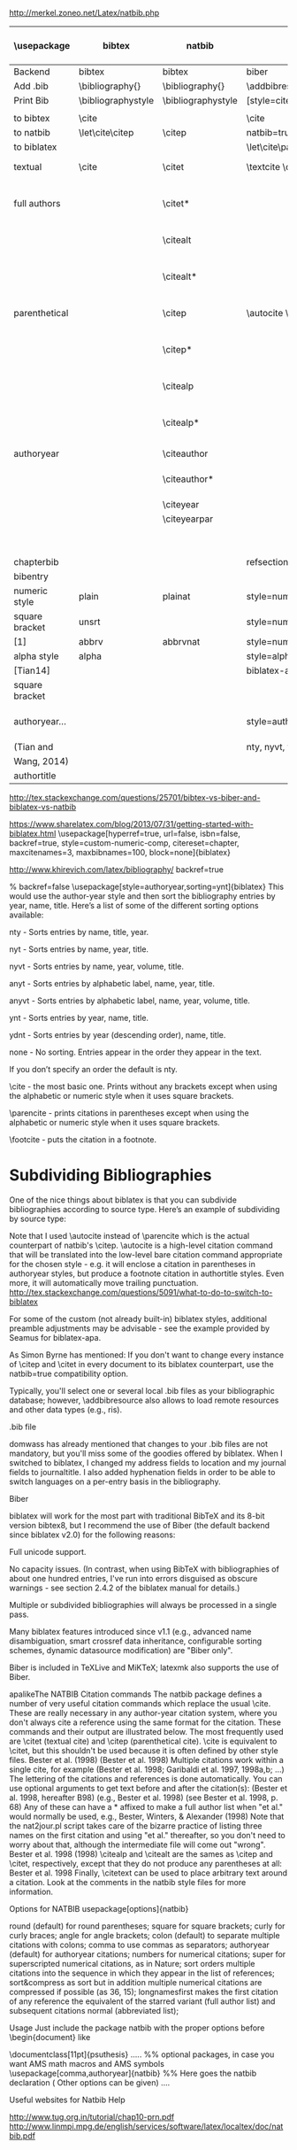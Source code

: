 http://merkel.zoneo.net/Latex/natbib.php

|----------------+--------------------+--------------------+-------------------------------+------------------------------------+-------------------|
| \usepackage    | bibtex             | natbib             | biblatex                      | in line example authoryear         | numbered          |
|----------------+--------------------+--------------------+-------------------------------+------------------------------------+-------------------|
| Backend        | bibtex             | bibtex             | biber                         |                                    |                   |
| Add .bib       | \bibliography{}    | \bibliography{}    | \addbibresource{}             |                                    |                   |
| Print Bib      | \bibliographystyle | \bibliographystyle | [style=citestyle+bibstyle]    |                                    |                   |
|                |                    |                    | \printbibliography            |                                    |                   |
|----------------+--------------------+--------------------+-------------------------------+------------------------------------+-------------------|
| to bibtex      | \cite              |                    | \cite                         | \citeX{jon90}                      |                   |
| to natbib      | \let\cite\citep    | \citep             | natbib=true                   |                                    |                   |
| to biblatex    |                    |                    | \let\cite\parencite           |                                    |                   |
|----------------+--------------------+--------------------+-------------------------------+------------------------------------+-------------------|
| textual        | \cite              | \citet             | \textcite    \cite            | Jones et al. (1990)                | Jones et al. [21] |
| full authors   |                    | \citet*            |                               | Jones, Baker, and Williams (1990)  |                   |
|                |                    | \citealt           |                               | Jones et al. 1990                  |                   |
|                |                    | \citealt*          |                               | Jones, Baker, and Williams 1990    |                   |
|----------------+--------------------+--------------------+-------------------------------+------------------------------------+-------------------|
| parenthetical  |                    | \citep             | \autocite    \parencite       | (Jones et al., 1990)               | [21]              |
|                |                    | \citep*            |                               | (Jones, Baker, and Williams, 1990) |                   |
|                |                    | \citealp           |                               | Jones et al., 1990                 |                   |
|                |                    | \citealp*          |                               | Jones, Baker, and Williams, 1990   |                   |
|----------------+--------------------+--------------------+-------------------------------+------------------------------------+-------------------|
| authoryear     |                    | \citeauthor        |                               | Jones et al.                       |                   |
|                |                    | \citeauthor*       |                               | Jones, Baker, and Williams         |                   |
|                |                    | \citeyear          |                               | 1990                               |                   |
|                |                    | \citeyearpar       |                               | (1990)                             |                   |
|----------------+--------------------+--------------------+-------------------------------+------------------------------------+-------------------|
| \defcitealias  |                    | \citetalias        |                               | Paper1                             |                   |
|                |                    | \citepalias        |                               | (Paper1)                           |                   |
|----------------+--------------------+--------------------+-------------------------------+------------------------------------+-------------------|
| chapterbib     |                    |                    | refsection=chapter            |                                    |                   |
| bibentry       | \bibentry          | \bibentry          | \fullcite                     |                                    |                   |
|----------------+--------------------+--------------------+-------------------------------+------------------------------------+-------------------|
| numeric style  | plain              | plainat            | style=numeric                 |                                    | ieeetr, acm, mdpi |
| square bracket | unsrt              |                    | style=numeric,sorting=none    |                                    |                   |
| [1]            | abbrv              | abbrvnat           | style=numeric,firstinits=true |                                    |                   |
|----------------+--------------------+--------------------+-------------------------------+------------------------------------+-------------------|
| alpha style    | alpha              |                    | style=alphabetic              |                                    |                   |
| [Tian14]       |                    |                    | biblatex-apa                  |                                    |                   |
| square bracket |                    |                    |                               |                                    |                   |
|----------------+--------------------+--------------------+-------------------------------+------------------------------------+-------------------|
| authoryear...  |                    |                    | style=authoryear,sorting=nty  | year, name, volume, title.         | apalike           |
| (Tian and      |                    |                    | nty, nyvt, ydnt,none          | descending                         |                   |
| Wang, 2014)    |                    |                    |                               |                                    |                   |
|----------------+--------------------+--------------------+-------------------------------+------------------------------------+-------------------|
| authortitle    |                    |                    |                               |                                    |                   |
|----------------+--------------------+--------------------+-------------------------------+------------------------------------+-------------------|
http://tex.stackexchange.com/questions/25701/bibtex-vs-biber-and-biblatex-vs-natbib

https://www.sharelatex.com/blog/2013/07/31/getting-started-with-biblatex.html
\usepackage[hyperref=true,
            url=false,
            isbn=false,
            backref=true,
            style=custom-numeric-comp,
            citereset=chapter,
            maxcitenames=3,
            maxbibnames=100,
            block=none]{biblatex}


http://www.khirevich.com/latex/bibliography/
backref=true

% backref=false
\DefineBibliographyStrings{english}{%
    backrefpage  = {see p.}, % for single page number
    backrefpages = {see pp.} % for multiple page numbers
}
\usepackage[style=authoryear,sorting=ynt]{biblatex}
This would use the author-year style and then sort the bibliography entries by year, name, title. Here’s a list of some of the different sorting options available:

nty - Sorts entries by name, title, year.

nyt - Sorts entries by name, year, title.

nyvt - Sorts entries by name, year, volume, title.

anyt - Sorts entries by alphabetic label, name, year, title.

anyvt - Sorts entries by alphabetic label, name, year, volume, title.

ynt - Sorts entries by year, name, title.

ydnt - Sorts entries by year (descending order), name, title.

none - No sorting. Entries appear in the order they appear in the text.

If you don’t specify an order the default is nty.


\cite - the most basic one. Prints without any brackets except when using the alphabetic or numeric style when it uses square brackets.

\parencite - prints citations in parentheses except when using the alphabetic or numeric style when it uses square brackets.

\footcite - puts the citation in a footnote.
* Subdividing Bibliographies

One of the nice things about biblatex is that you can subdivide bibliographies according to source type. Here’s an example of subdividing by source type:

\printbibheading
\printbibliography[type=book,heading=subbibliography,title={Book Sources}]
\printbibliography[nottype=book,heading=subbibliography,title={Other Sources}

\printbibheading
\printbibliography[keyword=major,heading=subbibliography,title={Major Sources}]
\printbibliography[keyword=minor,heading=subbibliography,title={Minor Sources}]
Note that I used \autocite instead of \parencite which is the actual counterpart of natbib's \citep. \autocite is a high-level citation command that will be translated into the low-level bare citation command appropriate for the chosen style - e.g. it will enclose a citation in parentheses in authoryear styles, but produce a footnote citation in authortitle styles. Even more, it will automatically move trailing punctuation.
http://tex.stackexchange.com/questions/5091/what-to-do-to-switch-to-biblatex

For some of the custom (not already built-in) biblatex styles, additional preamble adjustments may be advisable - see the example provided by Seamus for biblatex-apa.

As Simon Byrne has mentioned: If you don't want to change every instance of \citep and \citet in every document to its biblatex counterpart, use the natbib=true compatibility option.

Typically, you'll select one or several local .bib files as your bibliographic database; however, \addbibresource also allows to load remote resources and other data types (e.g., ris).

.bib file

domwass has already mentioned that changes to your .bib files are not mandatory, but you'll miss some of the goodies offered by biblatex. When I switched to biblatex, I changed my address fields to location and my journal fields to journaltitle. I also added hyphenation fields in order to be able to switch languages on a per-entry basis in the bibliography.

Biber

biblatex will work for the most part with traditional BibTeX and its 8-bit version bibtex8, but I recommend the use of Biber (the default backend since biblatex v2.0) for the following reasons:

Full unicode support.

No capacity issues. (In contrast, when using BibTeX with bibliographies of about one hundred entries, I've run into errors disguised as obscure warnings - see section 2.4.2 of the biblatex manual for details.)

Multiple or subdivided bibliographies will always be processed in a single pass.

Many biblatex features introduced since v1.1 (e.g., advanced name disambiguation, smart crossref data inheritance, configurable sorting schemes, dynamic datasource modification) are "Biber only".

Biber is included in TeXLive and MiKTeX; latexmk also supports the use of Biber.

apalikeThe NATBIB Citation commands
The natbib package defines a number of very useful citation commands which replace the usual \cite. These are really necessary in any author-year citation system, where you don't always cite a reference using the same format for the citation. These commands and their output are illustrated below. The most frequently used are \citet (textual cite) and \citep (parenthetical cite). \cite is equivalent to \citet, but this shouldn't be used because it is often defined by other style files.
\citet{KEY}
Bester et al. (1998)
\citep{KEY}
(Bester et al. 1998)
Multiple citations work within a single cite, for example
\citep{KEY1, KEY2, KEY3, KEY4, ...}
(Bester et al. 1998; Garibaldi et al. 1997, 1998a,b; ...)
The lettering of the citations and references is done automatically.
You can use optional arguments to get text before and after the citation(s):
\citep[hereafter B98]{KEY}
(Bester et al. 1998, hereafter B98)
\citep[e.g.,][]{KEY}
(e.g., Bester et al. 1998)
\citep[see][p. 68]{KEY}
(see Bester et al. 1998, p. 68)
Any of these can have a * affixed to make a full author list when "et al." would normally be used, e.g.,
\citet*{KEY}
Bester, Winters, & Alexander (1998)
Note that the nat2jour.pl script takes care of the bizarre practice of listing three names on the first citation and using "et al." thereafter, so you don't need to worry about that, although the intermediate file will come out "wrong".
\citeauthor{KEY}
Bester et al.
\citeyear{KEY}
1998
\citeyearpar{KEY}
(1998)
\citealp and \citealt are the sames as \citep and \citet, respectively, except that they do not produce any parentheses at all:
\citealt{KEY}
Bester et al. 1998
Finally, \citetext can be used to place arbitrary text around a citation. Look at the comments in the natbib style files for more information.

 
 
Options for NATBIB
usepackage[options]{natbib} 
 

 
round
(default) for round parentheses;
square
for square brackets;
curly
for curly braces;
angle
for angle brackets;
colon
(default) to separate multiple citations with colons;
comma
to use commas as separators;
authoryear
(default) for author­year citations;
numbers
for numerical citations;
super
for superscripted numerical citations, as in Nature;
sort
orders multiple citations into the sequence in which they appear in the list of references;
sort&compress as sort but in addition multiple numerical citations are compressed if possible (as 3­6, 15);
longnamesfirst makes the first citation of any reference the equivalent of the starred variant (full author list) and subsequent citations normal (abbreviated list); 
 
 
Usage
Just include the package natbib with the proper options before \begin{document} like 
 
 
\documentclass[11pt]{psuthesis} 
..... 
%% optional packages, in case you want AMS math macros and AMS symbols
\usepackage[comma,authoryear]{natbib} %% Here goes the natbib declaration ( Other options can be given) 
.... 
 

  
 
\begin{document}
...
citet{KEY}
%% Citatitions
\citep{KEY}
...

 
 
\bibliographystyle{ieeetr} 
% or: plain,unsrt,alpha,abbrv,acm,apalike,...
\bibliography{abbr_long,pubext} 
...
\end{document} 
 
  
 
 
Useful websites for Natbib Help 
 
 
http://www.tug.org.in/tutorial/chap10-prn.pdf
http://www.linmpi.mpg.de/english/services/software/latex/localtex/doc/natbib.pdf 
 
  
 
  
